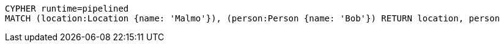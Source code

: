 [source,cypher]
----
CYPHER runtime=pipelined
MATCH (location:Location {name: 'Malmo'}), (person:Person {name: 'Bob'}) RETURN location, person
----
